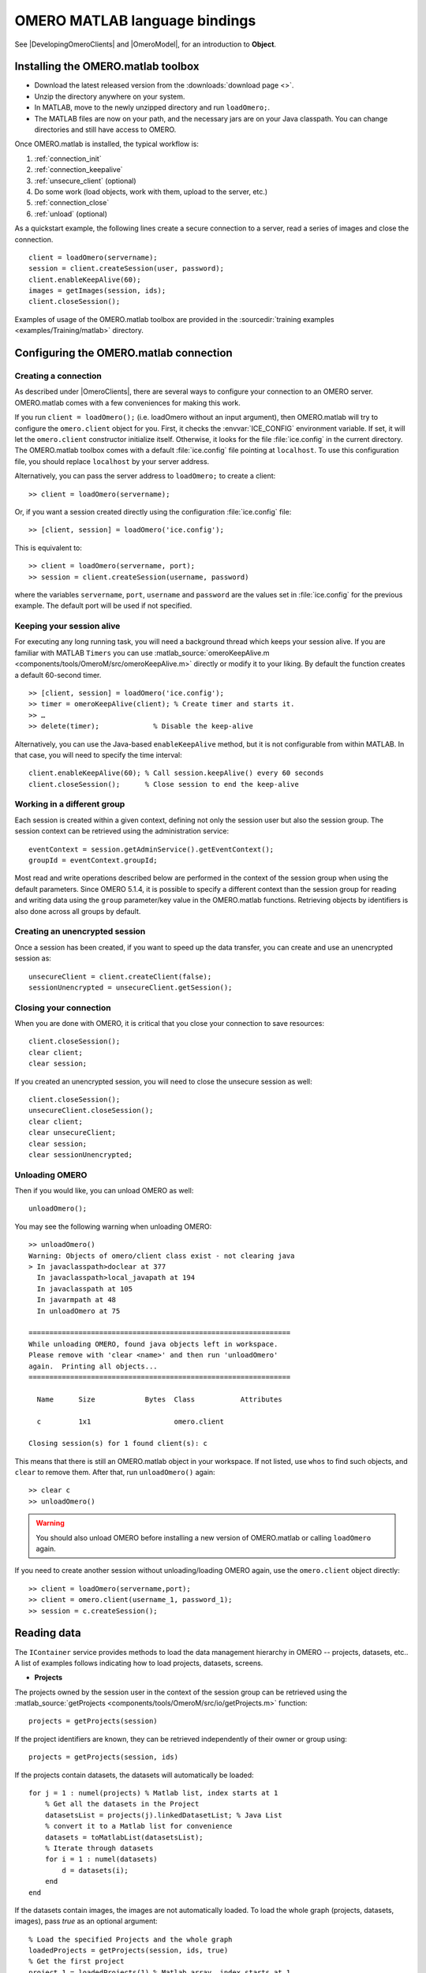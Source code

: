 OMERO MATLAB language bindings
==============================

See |DevelopingOmeroClients| and |OmeroModel|, for an introduction to
**Object**.

.. highlight:: matlab

Installing the OMERO.matlab toolbox
-----------------------------------

-  Download the latest released version from the :downloads:`download page <>`.
-  Unzip the directory anywhere on your system.
-  In MATLAB, move to the newly unzipped directory and run ``loadOmero;``.
-  The MATLAB files are now on your path, and the necessary jars are on
   your Java classpath. You can change directories and still have access
   to OMERO.

Once OMERO.matlab is installed, the typical workflow is:

#. :ref:`connection_init`
#. :ref:`connection_keepalive`
#. :ref:`unsecure_client` (optional)
#. Do some work (load objects, work with them, upload to the server, etc.)
#. :ref:`connection_close`
#. :ref:`unload` (optional)

As a quickstart example, the following lines create a secure connection to a
server, read a series of images and close the connection.

::

   client = loadOmero(servername);
   session = client.createSession(user, password);
   client.enableKeepAlive(60);
   images = getImages(session, ids);
   client.closeSession();

Examples of usage of the OMERO.matlab toolbox are provided in the
:sourcedir:`training examples <examples/Training/matlab>` directory.

Configuring the OMERO.matlab connection
---------------------------------------

.. _connection_init:

Creating a connection
^^^^^^^^^^^^^^^^^^^^^

As described under |OmeroClients|, there are several ways to configure your
connection to an OMERO server. OMERO.matlab comes with a few conveniences for
making this work.

If you run ``client = loadOmero();`` (i.e. loadOmero without an input argument),
then OMERO.matlab will try to configure the
``omero.client`` object for you. First, it checks the :envvar:`ICE_CONFIG`
environment variable. If set, it will let the ``omero.client``
constructor initialize itself. Otherwise, it looks for the file
:file:`ice.config` in the current directory. The OMERO.matlab toolbox comes
with a default :file:`ice.config` file pointing at ``localhost``. To use this
configuration file, you should replace ``localhost`` by your server address.

Alternatively, you can pass the server address to ``loadOmero;`` to create a client::

    >> client = loadOmero(servername);

Or, if you want a session created directly using the configuration :file:`ice.config` file::

    >> [client, session] = loadOmero('ice.config');

This is equivalent to::

    >> client = loadOmero(servername, port);
    >> session = client.createSession(username, password)

where the variables ``servername``, ``port``, ``username`` and ``password`` are the values set in :file:`ice.config` for the previous example. The default port will be used if not specified.

.. _connection_keepalive:

Keeping your session alive
^^^^^^^^^^^^^^^^^^^^^^^^^^

For executing any long running task, you will need a background thread
which keeps your session alive. If you are familiar with MATLAB
``Timers`` you can use
:matlab_source:`omeroKeepAlive.m <components/tools/OmeroM/src/omeroKeepAlive.m>`
directly or modify it to your liking. By default the function creates a default 60-second timer.

::

    >> [client, session] = loadOmero('ice.config');
    >> timer = omeroKeepAlive(client); % Create timer and starts it.
    >> …
    >> delete(timer);             % Disable the keep-alive

Alternatively, you can use the Java-based ``enableKeepAlive`` method,
but it is not configurable from within MATLAB. In that case, you will need to specify the time interval::

    client.enableKeepAlive(60); % Call session.keepAlive() every 60 seconds
    client.closeSession();      % Close session to end the keep-alive

Working in a different group
^^^^^^^^^^^^^^^^^^^^^^^^^^^^

Each session is created within a given context, defining not only the session
user but also the session group. The session context can be retrieved using the
administration service::

    eventContext = session.getAdminService().getEventContext();
    groupId = eventContext.groupId;

Most read and write operations described below are performed in the context
of the session group when using the default parameters. Since OMERO 5.1.4, it
is possible to specify a different context than the session group for reading
and writing data using the ``group`` parameter/key value in the OMERO.matlab
functions. Retrieving objects by identifiers is also done across all groups by
default.

.. seealso::
    :doc:`/developers/Server/Permissions`
        Developer documentation about the OMERO permissions system

.. _unsecure_client:

Creating an unencrypted session
^^^^^^^^^^^^^^^^^^^^^^^^^^^^^^^

Once a session has been created, if you want to speed up the data transfer,
you can create and use an unencrypted session as::

    unsecureClient = client.createClient(false);
    sessionUnencrypted = unsecureClient.getSession();

.. _connection_close:

Closing your connection
^^^^^^^^^^^^^^^^^^^^^^^

When you are done with OMERO, it is critical that you close your connection to
save resources::

    client.closeSession();
    clear client;
    clear session;

If you created an unencrypted session, you will need to close the unsecure
session as well::

    client.closeSession();
    unsecureClient.closeSession();
    clear client;
    clear unsecureClient;
    clear session;
    clear sessionUnencrypted;

.. _unload:

Unloading OMERO
^^^^^^^^^^^^^^^

Then if you would like, you can unload OMERO as well::

    unloadOmero();

You may see the following warning when unloading OMERO::

    >> unloadOmero()
    Warning: Objects of omero/client class exist - not clearing java
    > In javaclasspath>doclear at 377
      In javaclasspath>local_javapath at 194
      In javaclasspath at 105
      In javarmpath at 48
      In unloadOmero at 75

    ===============================================================
    While unloading OMERO, found java objects left in workspace.
    Please remove with 'clear <name>' and then run 'unloadOmero'
    again.  Printing all objects...
    ===============================================================

      Name      Size            Bytes  Class           Attributes

      c         1x1                    omero.client

    Closing session(s) for 1 found client(s): c

This means that there is still an OMERO.matlab object in your workspace. If
not listed, use ``whos`` to find such objects, and ``clear`` to remove them.
After that, run ``unloadOmero()`` again::

    >> clear c
    >> unloadOmero()

.. warning::
    You should also unload OMERO before installing a new version of
    OMERO.matlab or calling ``loadOmero`` again.

If you need to create another session without unloading/loading OMERO
again, use the ``omero.client`` object directly::

    >> client = loadOmero(servername,port);
    >> client = omero.client(username_1, password_1);
    >> session = c.createSession();


Reading data
------------

The ``IContainer`` service provides methods to load the data management
hierarchy in OMERO -- projects, datasets, etc.. A list of examples follows
indicating how to load projects, datasets, screens.

-  **Projects**

The projects owned by the session user in the context of the session group can
be retrieved using the
:matlab_source:`getProjects <components/tools/OmeroM/src/io/getProjects.m>` function::

    projects = getProjects(session)

If the project identifiers are known, they can be retrieved independently of
their owner or group using::

    projects = getProjects(session, ids)

If the projects contain datasets, the datasets will automatically be loaded::

    for j = 1 : numel(projects) % Matlab list, index starts at 1
        % Get all the datasets in the Project
        datasetsList = projects(j).linkedDatasetList; % Java List
        % convert it to a Matlab list for convenience
        datasets = toMatlabList(datasetsList);
        % Iterate through datasets
        for i = 1 : numel(datasets) 
            d = datasets(i);
        end
    end

If the datasets contain images, the images are not automatically loaded. To
load the whole graph (projects, datasets, images), pass `true` as an optional
argument::

    % Load the specified Projects and the whole graph 
    loadedProjects = getProjects(session, ids, true)
    % Get the first project
    project_1 = loadedProjects(1) % Matlab array, index starts at 1
    % Get all the datasets in the Project
    datasets = project_1.linkedDatasetList;
    % Get the first dataset in the Java list, index starts at 0
    dataset_1 = datasets.get(0);
    dataset_name = dataset_1.getName().getValue(); % dataset's name
    dataset_id = dataset_1.getId().getValue(); % dataset's id
    % Retrieve all the images in the datasets as a Java List (index will start at 0)
    imageList = dataset_1.linkedImageList;
    % convert it to a Matlab list for convenience
    images = toMatlabList(imageList);
    % Iterate through the images
    for i = 1 : numel(images)
        image = images(i);
        image_name = image.getName().getValue(); % image's name
        image_id = image.getId().getValue(); % image's id
    end


.. warning::
  Loading the entire projects/datasets/images graph can be time-consuming and
  memory-consuming depending on the amount of data.

To return the orphaned datasets i.e. datasets not in a project, as well as the projects, you can query the second output argument of
:matlab_source:`getProjects <components/tools/OmeroM/src/io/getProjects.m>`::

    [projects, orphanedDatasets] = getProjects(session)

To filter projects by owner, use the ``owner`` parameter/key value. A value of
``-1`` means projects are retrieved independently of their owner::

    % Returns all projects owned by the specified user in the context of the
    % session group
    projects = getProjects(session, 'owner', ownerId);
    % Returns all projects with the input identifiers owned by the specified
    % user
    projects = getProjects(session, ids, 'owner', ownerId);
    % Returns all projects owned by any user in the context of the session
    % group
    projects = getProjects(session, 'owner', -1);

To filter projects by group, use the ``group`` parameter/key value. A value of
``-1`` means projects are retrieved independently of their group::

    % Returns all projects owned by the session user in the specified group
    projects = getProjects(session, 'group', groupId);
    % Returns all projects with the input identifiers in the specified group
    projects = getProjects(session, ids, 'group', groupId);
    % Returns all projects owned by the session user across groups
    projects = getProjects(session, 'group', -1);

-  **Datasets**

The datasets owned by the session user in the context of the session group can
be retrieved using the
:matlab_source:`getDatasets <components/tools/OmeroM/src/io/getDatasets.m>` function::

    datasets = getDatasets(session)

If the dataset identifiers are known, they can be retrieved independently of
their owner or group using::

    datasets = getDatasets(session, ids)

If the datasets contain images, the images are not automatically loaded. To
load the whole graph (datasets, images), pass `true` as an optional argument::

    loadedDatasets = getDatasets(session, ids, true);
    % Get the first dataset
    dataset_1 = loadedDatasets(1); % Matlab array, index starts at 1
    % Get the all the images in the dataset as the Java list, index starts at 0
    imageList = dataset_1.linkedImageList;


To filter datasets by owner, use the ``owner`` parameter/key value. A value of
``-1`` means datasets are retrieved independently of their owner::

    % Returns all datasets owned by the specified user in the context of the
    % session group
    datasets = getDatasets(session, 'owner', ownerId);
    % Returns all datasets with the input identifiers owned by the specified
    % user
    datasets = getDatasets(session, ids, 'owner', ownerId);
    % Returns all datasets owned by any user in the context of the session
    % group
    datasets = getDatasets(session, 'owner', -1);

To filter datasets by group, use the ``group`` parameter/key value. A value of
``-1`` means datasets are retrieved independently of their group::

    % Returns all datasets owned by the session user in the specified group
    datasets = getDatasets(session, 'group', groupId);
    % Returns all datasets with the input identifiers in the specified group
    datasets = getDatasets(session, ids, 'group', groupId);
    % Returns all datasets owned by the session user across groups
    datasets = getDatasets(session, 'group', -1);

-  **Images**

The images owned by the session user in the context of the session group can
be retrieved using the
:matlab_source:`getImages <components/tools/OmeroM/src/io/getImages.m>` function::

    images = getImages(session)

If the image identifiers are known, they can be retrieved independently of
their owner or group using::

    images = getImages(session, ids)

All the images contained in a subset of datasets of known identifiers
``datasetsIds`` can be returned independently of their owner or group using::

    datasetImages = getImages(session, 'dataset', datasetsIds)

All the images contained in all the datasets under a subset of projects of
known identifiers ``projectIds`` can be returned independently of their owner
or group using::

    projectImages = getImages(session, 'project', projectIds)

To filter images by owner, use the ``owner`` parameter/key value. A value of
``-1`` means images are retrieved independently of their owner::

    % Returns all images owned by the specified user in the context of the
    % session group
    images = getImages(session, 'owner', ownerId);
    % Returns all images with the input identifiers owned by the specified user
    images = getImages(session, ids, 'owner', ownerId);
    % Returns all images owned by any user in the context of the session
    % group
    images = getImages(session, 'owner', -1);

To filter images by group, use the ``group`` parameter/key value. A value of
``-1`` means images are retrieved independently of their group::

    % Returns all images owned by the session user in the specified group
    images = getImages(session, 'group', groupId);
    % Returns all images with the input identifiers in the specified group
    images = getImages(session, ids, 'group', groupId);
    % Returns all images owned by the session user across groups
    images = getImages(session, 'group', -1);

The ``Image``-``Pixels`` model (see :doc:`/developers/Model`) implies you need to use the ``Pixels`` objects
to access valuable data about the ``Image``::

    pixels = image.getPrimaryPixels();
    sizeZ = pixels.getSizeZ().getValue(); % The number of z-sections.
    sizeT = pixels.getSizeT().getValue(); % The number of timepoints.
    sizeC = pixels.getSizeC().getValue(); % The number of channels.
    sizeX = pixels.getSizeX().getValue(); % The number of pixels along the X-axis.
    sizeY = pixels.getSizeY().getValue(); % The number of pixels along the Y-axis.

-  **Screens**

The screens owned by the session user in the context of the session group can
be retrieved using the
:matlab_source:`getScreens <components/tools/OmeroM/src/io/getScreens.m>` function::

    screens = getScreens(session)

If the screen identifiers are known, they can be retrieved independently of
their owner or group using::

    screens = getScreens(session, ids)

Note that the wells are not loaded. The plate objects can be accessed using::

    for j = 1 : numel(screens), % Matlab array, index start at 1
        platesList = screens(j).linkedPlateList; % Java List, index start at 0
        for i = 0 : platesList.size()-1,
            plate = platesList.get(i);
            plateAcquisitionList = plate.copyPlateAcquisitions(); % Java List
            for k = 0 : plateAcquisitionList.size()-1,
                pa = plateAcquisitionList.get(i);
        end
    end

To return the orphaned plates as well as the screens, you can query the
second output argument of
:matlab_source:`getScreens <components/tools/OmeroM/src/io/getScreens.m>`::

    [screens, orphanedPlates] = getScreens(session)

To filter screens by owner, use the ``owner`` parameter/key value. A value of
``-1`` means screens are retrieved independently of their owner::

    % Returns all screens owned by the specified user in the context of the
    % session group
    screens = getScreens(session, 'owner', ownerId);
    % Returns all screens with the input identifiers owned by the specified
    % user
    screens = getScreens(session, ids, 'owner', ownerId);
    % Returns all screens owned by any user in the context of the session
    % group
    screens = getScreens(session, 'owner', -1);

To filter screens by group, use the ``group`` parameter/key value. A value of
``-1`` means screens are retrieved independently of their group::

    % Returns all screens owned by the session user in the specified group
    screens = getScreens(session, 'group', groupId);
    % Returns all screens with the input identifiers in the specified group
    screens = getScreens(session, ids, 'group', groupId);
    % Returns all screens owned by the session user across groups
    screens = getScreens(session, 'group', -1);

-  **Plates**

The screens owned by the session user in the context of the session group can
be retrieved using the
:matlab_source:`getPlates <components/tools/OmeroM/src/io/getPlates.m>` function::

    plates = getPlates(session)

If the plate identifiers are known, they can be retrieved independently of
their owner or group using::

    plates = getPlates(session, ids)

To filter plates by owner, use the ``owner`` parameter/key value. A value of
``-1`` means plates are retrieved independently of their owner::

    % Returns all plates owned by the specified user in the context of the
    % session group
    plates = getPlates(session, 'owner', ownerId);
    % Returns all plates with the input identifiers owned by the specified user
    plates = getPlates(session, ids, 'owner', ownerId);
    % Returns all plates owned by any user in the context of the session
    % group
    plates = getPlates(session, 'owner', -1);

To filter plates by group, use the ``group`` parameter/key value. A value of
-1 means plates are retrieved independently of their group::

    % Returns all plates owned by the session user in the specified group
    plates = getPlates(session, 'group', groupId);
    % Returns all plates with the input identifiers in the specified group
    plates = getPlates(session, ids, 'group', groupId);
    % Returns all plates owned by the session user across groups
    plates = getPlates(session, 'group', -1);

-  **Wells**

Given a plate identifier, the wells can be loaded using the ``findAllByQuery``
method::

    wellList = session.getQueryService().findAllByQuery(
    ['select well from Well as well '...
    'left outer join fetch well.plate as pt '...
    'left outer join fetch well.wellSamples as ws '...
    'left outer join fetch ws.plateAcquisition as pa '...
    'left outer join fetch ws.image as img '...
    'left outer join fetch img.pixels as pix '...
    'left outer join fetch pix.pixelsType as pt '...
    'where well.plate.id = ', num2str(plateId)], []);
    % wellList is a Java List, index starts at 0
    for j = 0 : wellList.size()-1,
        well = wellList.get(j);
        wellsSampleList = well.copyWellSamples();
        well.getId().getValue()
        % The wellList returned from the server is not sorted by wellIds, 
        % please extract the wellRow and wellColumn for every well,
        % to populate your results appropriately 
        wellRow = well.getRow().getValue();
        wellColumn = well.getColumn().getValue();
        for i = 0 : wellsSampleList.size()-1,
            ws = wellsSampleList.get(i);
            ws.getId().getValue()
            pa = ws.getPlateAcquisition();
        end
    end

-  **Channel**

A channel associated to an image has an object called a logicalChannel associated to it.
That entity contains valuable information e.g. emission wavelength, name, etc.
Given an Image, retrieve channels associated to an image on the OMERO server and the name of the channel::

    channels = loadChannels(session, image);
    for j = 1 : numel(channels) % Matlab array
        channel = channels(j);
        channelId = channel.getId().getValue();
        lc = channel.getLogicalChannel();
        channelName = lc.getName().getValue();
    end


Raw data access
---------------

You can retrieve data, plane by plane or retrieve a stack.
The values are ``z`` in ``[0, sizeZ - 1]``, ``c`` in ``[0, sizeC - 1]``
and ``t`` in ``[0, sizeT - 1]``.

-  **Plane**

The plane of an input image at coordinates ``(z, c, t)`` can be retrieved using
the :matlab_source:`getPlane <components/tools/OmeroM/src/image/getPlane.m>`
function::

    plane = getPlane(session, image, z, c, t);

Alternatively, the image identifier can be passed to the function::

    plane = getPlane(session, imageId, z, c, t);

-  **Tile**

The tile of an input image at coordinates ``(z, c, t)`` originated at ``(x, y)`` (where ``x`` in ``[0, sizeX - 1]``, ``y`` in ``[0, sizeY - 1]``) and
of dimensions ``(w, h)`` can be retrieved using the
:matlab_source:`getTile <components/tools/OmeroM/src/image/getTile.m>` function::

    tile = getTile(session, image, z, c, t, x, y, w, h);

Alternatively, the image identifier can be passed to the function::

    tile = getTile(session, imageId, z, c, t, x, y, w, h);

-  **Stack**

The stack of an input image at coordinates ``(c, t)`` can be retrieved using the
:matlab_source:`getStack <components/tools/OmeroM/src/image/getStack.m>` function::

    stack = getStack(session, image, c, t);

Alternatively, the image identifier can be passed to the function::

    stack = getStack(session, imageId, c, t);

All the methods described above will internally initialize a raw pixels store
to retrieve the pixels data and close this store at the end of the call. This
is inefficient when multiple planes/tiles/stacks need to be retrieved. For
each function, it is possible to initialize a pixels store and pass this store
directly to the pixel retrieval function, e.g.::

  [store, pixels] = getRawPixelsStore(session, image);
  for z = 0 : sizeZ - 1
    for c = 0 : sizeC - 1
      for t = 0 : sizeT - 1
        plane = getPlane(pixels, store, z, c, t);
      end
    end
  end
  store.close();

-  **Hypercube**

This is useful when you need the ``Pixels`` intensity.

::

    % Create the store to load the stack. No access via the gateway
    store = session.createRawPixelsStore();
    % Indicate the pixels set you are working on
    store.setPixelsId(pixelsId, false);

    % Offset values in each dimension XYZCT
    offset = java.util.ArrayList;
    offset.add(java.lang.Integer(0));
    offset.add(java.lang.Integer(0));
    offset.add(java.lang.Integer(0));
    offset.add(java.lang.Integer(0));
    offset.add(java.lang.Integer(0));

    size = java.util.ArrayList;
    size.add(java.lang.Integer(sizeX));
    size.add(java.lang.Integer(sizeY));
    size.add(java.lang.Integer(sizeZ));
    size.add(java.lang.Integer(sizeC));
    size.add(java.lang.Integer(sizeT));

    % Indicate the step in each direction,
    % step = 1, will return values at index 0, 1, 2.
    % step = 2, values at index 0, 2, 4, etc.
    step = java.util.ArrayList;
    step.add(java.lang.Integer(1));
    step.add(java.lang.Integer(1));
    step.add(java.lang.Integer(1));
    step.add(java.lang.Integer(1));
    step.add(java.lang.Integer(1));
    % Retrieve the data
    store.getHypercube(offset, size, step);
    % Close the store
    store.close();

.. seealso::
  :source:`RawDataAccess.m <examples/Training/matlab/RawDataAccess.m>`
    Example script showing methods to retrieve the pixel data from an image

Annotations
-----------

-  **Reading annotations by ID**

If the identifier of the annotation of a given type is known, the annotation
can be retrieved from the server using the generic :matlab_source:`getAnnotations <components/tools/OmeroM/src/annotations/getAnnotations.m>` function::

    tagAnnotations = getAnnotations(session, 'tag', tagIds);

Shortcut functions are available for the main object and annotation types,
e.g. to retrieve tag annotations::

    tagAnnotations = getTagAnnotations(session, tagIds);

-  **Reading annotations linked to an object**

The annotations of a given type linked to a given object can be
retrieved using the generic :matlab_source:`getObjectAnnotations <components/tools/OmeroM/src/annotations/getObjectAnnotations.m>` function::

    tagAnnotations = getObjectAnnotations(session, 'tag', 'image', imageIds);

Shortcut functions are available for the main object and annotation
types, e.g. to retrieve the tag annotations linked to images::

    tagAnnotations = getImageTagAnnotations(session, imageIds);

Annotations can be filtered by namespace. To include only annotations with a
given namespace ``ns``, use the ``include`` parameter/key value::

   tagAnnotations = getImageTagAnnotations(session, imageIds, 'include', ns);

To exclude all annotations with a given namespace ``ns``, use the ``exclude``
parameter/key value::

   tagAnnotations = getImageTagAnnotations(session, imageIds, 'exclude', ns);

By default, only the annotations owned by the session owner are returned. To
specify the owner of the annotations, use the ``owner`` paramter/key value
pair. For instance to return all tag annotations owned by user with an identifier equals to 5::

    tagAnnotations = getImageTagAnnotations(session, imageIds, 'owner', 5);

To retrieve all annotations independently of their owner, use ``-1`` as the owner
identifier::

   tagAnnotations = getImageTagAnnotations(session, imageIds, 'owner', -1);

-  **Reading file annotations**

The content of a file annotation can be downloaded to local disk using the
:matlab_source:`getFileAnnotationContent <components/tools/OmeroM/src/annotations/getFileAnnotationContent.m>`
function. If the file annotation has been retrieved from the server as
``fileAnnotation``, then the content of its ``OriginalFile`` can be downloaded
under ``target_file`` using::

    getFileAnnotationContent(session, fileAnnotation, target_file);

Alternatively, if only the identifier of the file annotation ``faId`` is
known::

    getFileAnnotationContent(session, faId, target_file);

-  **Writing and linking annotations**

New annotations can be created using the corresponding ``write*Annotation``
function::

    % Create a comment annotation
    commentAnnotation = writeCommentAnnotation(session, 'comment');
    % Create a double annotation
    doubleAnnotation = writeDoubleAnnotation(session, .5);
    % Create a map annotation
    mapAnnotation = writeMapAnnotation(session, 'key', value);
    % Create a tag annotation
    tagAnnotation = writeTagAnnotation(session, 'tag name');
    % Create a timestamp annotation
    timestampAnnotation = writeTimestampAnnotation(session, now);
    % Create an XML annotation
    xmlAnnotation = writeXmlAnnotation(session, xmlString);

File annotations can also be created from the content of a
:file:`local_file_path`::

    fileAnnotation = writeFileAnnotation(session, local_file_path);

Each annotation creation function uses the context of the session group by
default. To create the annotation in a different group, use the ``group``
key/value pair::

    commentAnnotation = writeCommentAnnotation(session, 'comment', 'group', groupId);
    doubleAnnotation = writeDoubleAnnotation(session, .5, 'group', groupId);
    mapAnnotation = writeMapAnnotation(session, 'key', value, 'group', groupId);
    tagAnnotation = writeTagAnnotation(session, 'tag name', 'group', groupId);
    timestampAnnotation = writeTimestampAnnotation(session, now, 'group', groupId);
    xmlAnnotation = writeXmlAnnotation(session, xmlString, 'group', groupId);
    fileAnnotation = writeFileAnnotation(session, local_file_path, 'group', groupId);

Existing annotations can be linked to existing objects on the server using the
:matlab_source:`linkAnnotation <components/tools/OmeroM/src/annotations/linkAnnotation.m>`
function. For example, to link a tag annotation and a file annotation to the
image ``image_id``::

    link1 = linkAnnotation(session, tagAnnotation, 'image', imageId);
    link2 = linkAnnotation(session, fileAnnotation, 'image', imageId);

For existing file annotations, it is possible to replace the content of the
original file without having to recreate a new file annotation using the
:matlab_source:`updateFileAnnotation <components/tools/OmeroM/src/annotations/updateFileAnnotation.m>` function.
If the file annotation has been retrieved from the server as
``fileAnnotation``, then the content of its ``OriginalFile`` can be replaced
by the content of ``local_file_path`` using::

    updateFileAnnotation(session, fileAnnotation, local_file_path);

.. seealso::
  :matlab_source:`WriteData.m <examples/Training/matlab/WriteData.m>`
    Example script showing methods to write, link and retrieve annotations.

Writing data
------------

-  **Projects/Datasets**

Projects and datasets can be created in the context of the session group
using the :matlab_source:`createProject <components/tools/OmeroM/src/io/createProject.m>` and :matlab_source:`createDataset <components/tools/OmeroM/src/io/createDataset.m>` functions::

    % Create a new project in the context of the session group
    newproject = createProject(session, 'project name');
    % Create a new dataset in the context of the session group
    newdataset = createDataset(session, 'dataset name');

Writing projects/datasets in a different context than the session group can be
achieved by passing the group identifier using the `group` parameter::

    % Create a new project in the specified group
    newproject = createProject(session, 'project name', 'group', groupId);
    % Create a new dataset in the specified group
    newdataset = createDataset(session, 'dataset name', 'group', groupId);

When creating a dataset, it is possible to link it to an existing project
using either the project object or its identifier. In this case, the group
context is determined by the parent project::

    % Create two new projects in different groups
    project1 = createProject(session, 'project name');
    project2 = createProject(session, 'project name', 'group', groupId);
    % Create new datasets linked to each project
    dataset1 = createDataset(session, 'dataset name', project1);
    dataset2 = createDataset(session, 'dataset name', project2.getId().getValue());

-  **Screens/Plates**

Screens and plates can be created in the context of the session group
using the :matlab_source:`createScreen <components/tools/OmeroM/src/io/createScreen.m>` and :matlab_source:`createPlate <components/tools/OmeroM/src/io/createPlate.m>` functions::

    % Create a new screen in the context of the session group
    newscreen = createScreen(session, 'screen name');
    % Create a new plate in the context of the session group
    newplate = createPlate(session, 'plate name');

Writing screens/plates in a different context than the session group can be
achieved by passing the group identifier using the `group` parameter::

    % Create a new screen in the specified group
    newscreen = createScreen(session, 'screen name', 'group', groupId);
    % Create a new plate in the specified group
    newplate = createPlate(session, 'plate name', 'group', groupId);

When creating a plate, it is possible to link it to an existing screen
using either the screen object or its identifier. In this case, the group
context is determined by the parent screen::

    % Create two new projects in different groups
    screen1 = createScreen(session, 'screen name');
    screen2 = createScreen(session, 'screen name', 'group', groupId);
    % Create new datasets linked to each project
    plate1 = createPlate(session, 'plate name', screen1);
    plate2 = createPlate(session, 'plate name', screen2.getId().getValue());

.. seealso::
  :matlab_source:`WriteData.m <examples/Training/matlab/WriteData.m>`
    Example script showing methods to create projects, datasets, plates and
    screens.

How to use OMERO tables
-----------------------

-  **Create a table**. In the following example, a table is created with
   2 columns and is linked to an Image.

::

    name = char(java.util.UUID.randomUUID());
    columns = javaArray('omero.grid.Column', 2);
    columns(1) = omero.grid.LongColumn('Uid', 'testLong', []);
    valuesString = javaArray('java.lang.String', 1);
    columns(2) = omero.grid.StringColumn('MyStringColumn', '', 64, valuesString);

    % Create a new table.
    table = session.sharedResources().newTable(1, name);

    % Initialize the table
    table.initialize(columns);
    
    % Create and populate omero.grid (The following java wrapping logic is compatible Matlab2014b onwards)
    data = javaArray('omero.grid.Column', 2);
    data(1) = omero.grid.LongColumn('Uid', 'test Long', [2]);
    valuesString = javaArray('java.lang.String', 1);
    valuesString(1) = java.lang.String('add');
    data(2) = omero.grid.StringColumn('MyStringColumn', '', 64, valuesString);
    
    % Add data to the table.
    table.addData(data);
    file = table.getOriginalFile(); % if you need to interact with the table

    % link table to an Image
    fa = omero.model.FileAnnotationI;
    fa.setFile(file);
    % Currently OMERO.tables are displayed only in OMERO.web and 
    % for Screen/plate/wells alone. In all cases the file annotation
    % needs to contain a namespace.
    fa.setNs(rstring(omero.constants.namespaces.NSBULKANNOTATIONS.value));
    link = linkAnnotation(session, fa, 'image', imageId);

-  **Read the contents of the table**.

::

    of = omero.model.OriginalFileI(file.getId(), false);
    tablePrx = session.sharedResources().openTable(of);

    % Read headers
    headers = tablePrx.getHeaders();
    for i = 1 : size(headers, 1)
        headers(i).name; % name of the header
        % Do something
    end

    % Depending on the size of table, you may only want to read some blocks.
    cols = [0:size(headers, 1)-1]; % The number of columns you wish to read.
    rows = [0:tablePrx.getNumberOfRows()-1]; % The number of rows you wish to read.
    data = tablePrx.slice(cols, rows); % Read the data.
    c = data.columns;
    for i = 1 : size(c)
        column = c(i);
        % Do something
    end
    tablePrx.close(); % Important to close when done.

ROIs
----

To learn about the model, see the
:model_doc:`developers guide to the ROI model <developers/roi.html>`. Note
that annotations can be linked to ROI.

-  **Creating ROI**

This example creates a ROI with shapes, a rectangle, an ellipse and a polygon, and
attaches it to an image::

    % First create a rectangular shape.
    rectangle = createRectangle(0, 0, 10, 20);
    % Indicate on which plane (z, c, t) to attach the shape
    setShapeCoordinates(rectangle, 0, 0, 0);

    % First create an ellipse shape.
    ellipse = createEllipse(0, 0, 10, 20);
    % Indicate on which plane (z, c, t) to attach the shape
    setShapeCoordinates(ellipse, 0, 0, 0);

    % First create a polygon shape.
    % Specify x-coordinates, y-coordinates
    polygon = createPolygon([1 5 10 8], [1 5 5 10]);
    % Indicate on which plane (z, c, t) to attach the shape
    setShapeCoordinates(polygon, 0, 0, 0);

    % Create the roi.
    roi = omero.model.RoiI;
    % Attach the shapes to the roi, several shapes can be added.
    roi.addShape(rectangle);
    roi.addShape(ellipse);
    roi.addShape(polygon);

    % Link the roi and the image
    roi.setImage(omero.model.ImageI(imageId, false));
    % Save
    iUpdate = session.getUpdateService();
    roi = iUpdate.saveAndReturnObject(roi);
    % Check that the shape has been added.
    numShapes = roi.sizeOfShapes;
    for ns = 1 : numShapes
       shape = roi.getShape(ns-1);
    end

.. seealso::

    :matlab_sourcedir:`ROI utility functions <components/tools/OmeroM/src/roi>`
        OMERO.matlab functions for creating and managing Shape and ROI
        objects.

-  **Retrieving ROIs linked to an image**

::

    service = session.getRoiService();
    roiResult = service.findByImage(imageId, []);
    rois = roiResult.rois;
    n = rois.size;
    shapeType = '';
    for thisROI  = 1 : n
        roi = rois.get(thisROI-1);
        numShapes = roi.sizeOfShapes;
        for ns = 1 : numShapes
            shape = roi.getShape(ns-1);
            if (isa(shape, 'omero.model.Rectangle'))
               rectangle = shape;
               rectangle.getX().getValue();
            elseif (isa(shape, 'omero.model.Ellipse'))
               ellipse = shape;
               ellipse.getX().getValue();
            elseif (isa(shape, 'omero.model.Point'))
               point = shape;
               point.getX().getValue();
            elseif (isa(shape, 'omero.model.Line'))
               line = shape;
               line.getX1().getValue();
            end
        end
    end

- **Adding Transforms to a Shape object**

::
    
    % Apply rotation alone to an ellipse object
    % (angle of rotation set to 10 degrees)
    % create ellipse (shape object)
    ellipse = createEllipse(0, 0, 10, 20);
    setShapeCoordinates(ellipse, 0, 0, 0);
    % set angle of rotation
    theta = 10;
    % create transform object
    newTform = omero.model.AffineTransformI;
    newTform.setA00(rdouble(cos(theta)));
    newTform.setA10(rdouble(-sin(theta)));
    newTform.setA01(rdouble(sin(theta)));
    newTform.setA11(rdouble(cos(theta)));
    newTform.setA02(rdouble(0));
    newTform.setA12(rdouble(0));
    % apply transform
    ellipse.setTransform(newTform);
    % Create the ROI
    roi = omero.model.RoiI;
    roi.addShape(ellipse);
    roi = session.getUpdateService().saveAndReturnObject(roi);

-  **Retrieving Transforms linked to an Image**

::  

    for i = 1 : nShapes
        shape = roi.getShape(i - 1);
        
        %http://blog.openmicroscopy.org/data-model/future-plans/2016/06/20/shape-transforms/
        transform = shape.getTransform();
        xScaling = transform.getA00().getValue();
        xShearing = transform.getA01().getValue();
        xTranslation = transform.getA02().getValue();
            
        yScaling = transform.getA11().getValue();
        yShearing = transform.getA10().getValue();
        yTranslation = transform.getA12().getValue();
        
        %tformMatrix = [A00, A10, 0; A01, A11, 0; A02, A12, 1];
        tformMatrix = [xScaling, yShearing, 0; xShearing, yScaling, 0; xTranslation, yTranslation, 1];
        
        fprintf(1, 'Shape Type : %s\n', char(shape.toString));
        fprintf(1, 'xScaling : %s\n', num2str(tformMatrix(1,1)));
        fprintf(1, 'yScaling : %s\n', num2str(tformMatrix(2,2)));
        fprintf(1, 'xShearing : %s\n', num2str(tformMatrix(2,1)));
        fprintf(1, 'yShearing : %s\n', num2str(tformMatrix(1,2)));
        fprintf(1, 'xTranslation: %s\n', num2str(tformMatrix(3,1)));
        fprintf(1, 'yTranslation: %s\n', num2str(tformMatrix(3,2)));
    end

-  **Removing a shape from ROI**

::

    // Retrieve the roi linked to an image
    service = session.getRoiService();
    roiResult = service.findByImage(imageId, []);
    n = rois.size;
    for thisROI  = 1 : n
        roi = rois.get(thisROI-1);
        numShapes = roi.sizeOfShapes;
        for ns = 1:numShapes
            shape = roi.getShape(ns-1);
            % Remove the shape
            roi.removeShape(shape);
        end
        % Update the roi.
        roi = iUpdate.saveAndReturnObject(roi);
    end

-  **Analyzing shapes**

::

    // Retrieve the roi linked to an image
    service = session.getRoiService();
    roiResult = service.findByImage(imageId, []);
    n = rois.size;
    toAnalyse = java.util.ArrayList;
    for thisROI  = 1 : n
        roi = rois.get(thisROI-1);
        numShapes = roi.sizeOfShapes;
        for ns = 1:numShapes
            shape = roi.getShape(ns-1);
            toAnalyse.add(java.lang.Long(shape.getId().getValue()));
        end
    end
    //For convenience, we assume the shapes are on the first plane
    z = 0;
    c = 0;
    t = 0;
    stats = service.getShapeStatsRestricted(toAnalyse, z, t, [c]);
    calculated = stats(1,1);
    mean = calculated.mean(1,1);

Deleting data
-------------

It is possible to delete projects, datasets, images, ROIs, etc. and
objects linked to them depending on the specified options (see
:doc:`/developers/Modules/Delete`). For example, images of known identifiers
can be deleted from the server using the
:matlab_source:`deleteImages <components/tools/OmeroM/src/delete/deleteImages.m>`
function::

    deleteImages(session, imageIds);

.. seealso::

    :matlab_source:`deleteProjects <components/tools/OmeroM/src/delete/deleteProjects.m>`, :matlab_source:`deleteDatasets <components/tools/OmeroM/src/delete/deleteDatasets.m>`, :matlab_source:`deleteScreens <components/tools/OmeroM/src/delete/deleteScreens.m>`, :matlab_source:`deletePlates <components/tools/OmeroM/src/delete/deletePlates.m>`
        Utility functions to delete objects.

Rendering images
-----------------

The :source:`RenderImages.m <examples/Training/matlab/RenderImages.m>` example
script shows how to initialize the rendering engine and render an image.

Creating Image
--------------

The :matlab_source:`CreateImage.m <examples/Training/matlab/CreateImage.m>` example
script shows how to create an image in OMERO. A similar approach can be
applied when uploading an image. To upload individual planes onto the server,
the data must be converted into a byte (int8) array first. If the ``Pixels``
object has been created, this conversion can done using the
:matlab_source:`toByteArray <components/tools/OmeroM/src/helper/toByteArray.m>`
function.
